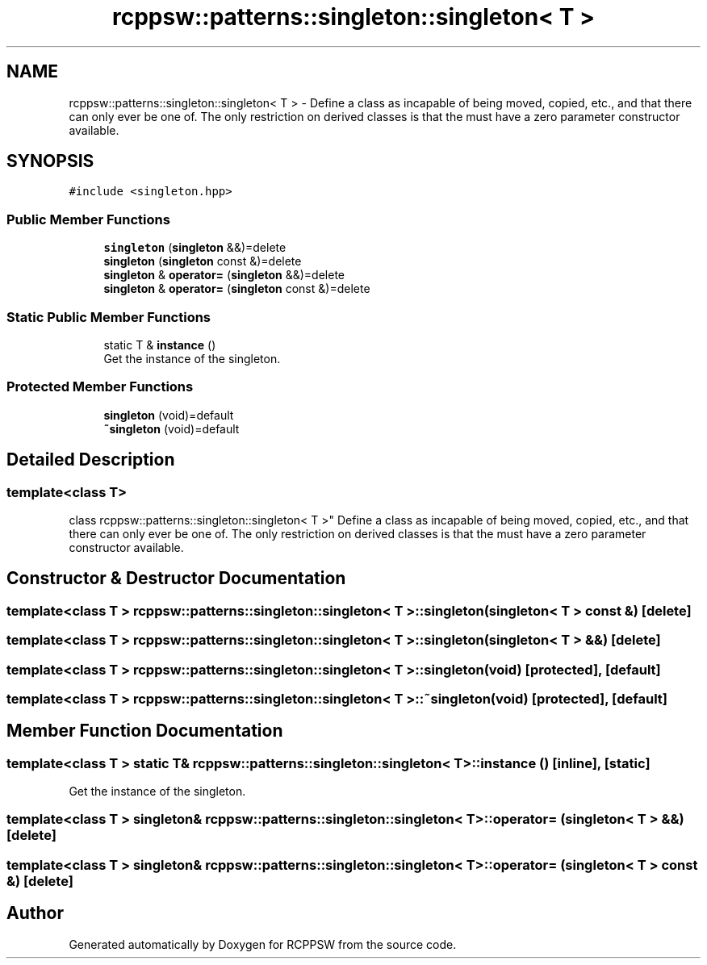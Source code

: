 .TH "rcppsw::patterns::singleton::singleton< T >" 3 "Sat Feb 5 2022" "RCPPSW" \" -*- nroff -*-
.ad l
.nh
.SH NAME
rcppsw::patterns::singleton::singleton< T > \- Define a class as incapable of being moved, copied, etc\&., and that there can only ever be one of\&. The only restriction on derived classes is that the must have a zero parameter constructor available\&.  

.SH SYNOPSIS
.br
.PP
.PP
\fC#include <singleton\&.hpp>\fP
.SS "Public Member Functions"

.in +1c
.ti -1c
.RI "\fBsingleton\fP (\fBsingleton\fP &&)=delete"
.br
.ti -1c
.RI "\fBsingleton\fP (\fBsingleton\fP const &)=delete"
.br
.ti -1c
.RI "\fBsingleton\fP & \fBoperator=\fP (\fBsingleton\fP &&)=delete"
.br
.ti -1c
.RI "\fBsingleton\fP & \fBoperator=\fP (\fBsingleton\fP const &)=delete"
.br
.in -1c
.SS "Static Public Member Functions"

.in +1c
.ti -1c
.RI "static T & \fBinstance\fP ()"
.br
.RI "Get the instance of the singleton\&. "
.in -1c
.SS "Protected Member Functions"

.in +1c
.ti -1c
.RI "\fBsingleton\fP (void)=default"
.br
.ti -1c
.RI "\fB~singleton\fP (void)=default"
.br
.in -1c
.SH "Detailed Description"
.PP 

.SS "template<class T>
.br
class rcppsw::patterns::singleton::singleton< T >"
Define a class as incapable of being moved, copied, etc\&., and that there can only ever be one of\&. The only restriction on derived classes is that the must have a zero parameter constructor available\&. 
.SH "Constructor & Destructor Documentation"
.PP 
.SS "template<class T > \fBrcppsw::patterns::singleton::singleton\fP< T >::\fBsingleton\fP (\fBsingleton\fP< T > const &)\fC [delete]\fP"

.SS "template<class T > \fBrcppsw::patterns::singleton::singleton\fP< T >::\fBsingleton\fP (\fBsingleton\fP< T > &&)\fC [delete]\fP"

.SS "template<class T > \fBrcppsw::patterns::singleton::singleton\fP< T >::\fBsingleton\fP (void)\fC [protected]\fP, \fC [default]\fP"

.SS "template<class T > \fBrcppsw::patterns::singleton::singleton\fP< T >::~\fBsingleton\fP (void)\fC [protected]\fP, \fC [default]\fP"

.SH "Member Function Documentation"
.PP 
.SS "template<class T > static T& \fBrcppsw::patterns::singleton::singleton\fP< T >::instance ()\fC [inline]\fP, \fC [static]\fP"

.PP
Get the instance of the singleton\&. 
.SS "template<class T > \fBsingleton\fP& \fBrcppsw::patterns::singleton::singleton\fP< T >::operator= (\fBsingleton\fP< T > &&)\fC [delete]\fP"

.SS "template<class T > \fBsingleton\fP& \fBrcppsw::patterns::singleton::singleton\fP< T >::operator= (\fBsingleton\fP< T > const &)\fC [delete]\fP"


.SH "Author"
.PP 
Generated automatically by Doxygen for RCPPSW from the source code\&.
